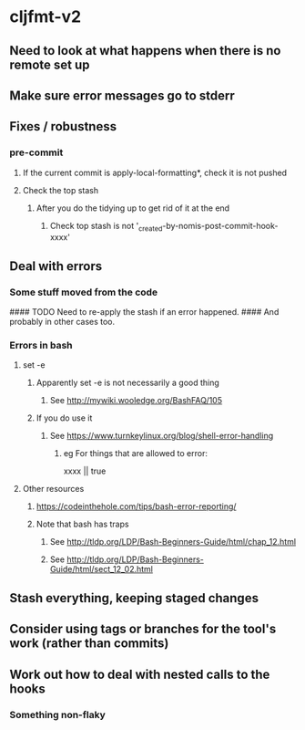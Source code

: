 * cljfmt-v2
** Need to look at what happens when there is no remote set up
** Make sure error messages go to stderr
** Fixes / robustness
*** pre-commit
**** If the current commit is apply-local-formatting*, check it is not pushed
**** Check the top stash
***** After you do the tidying up to get rid of it at the end
****** Check top stash is not '_created-by-nomis-post-commit-hook-xxxx'
** Deal with errors
*** Some stuff moved from the code
#### TODO Need to re-apply the stash if an error happened.
####      And probably in other cases too.
*** Errors in bash
**** set -e
***** Apparently set -e is not necessarily a good thing
****** See http://mywiki.wooledge.org/BashFAQ/105
***** If you do use it
****** See https://www.turnkeylinux.org/blog/shell-error-handling
******* eg For things that are allowed to error:
xxxx || true
**** Other resources
***** https://codeinthehole.com/tips/bash-error-reporting/
***** Note that bash has traps
****** See http://tldp.org/LDP/Bash-Beginners-Guide/html/chap_12.html
****** See http://tldp.org/LDP/Bash-Beginners-Guide/html/sect_12_02.html
** Stash everything, keeping staged changes
** Consider using tags or branches for the tool's work (rather than commits)
** Work out how to deal with nested calls to the hooks
*** Something non-flaky
